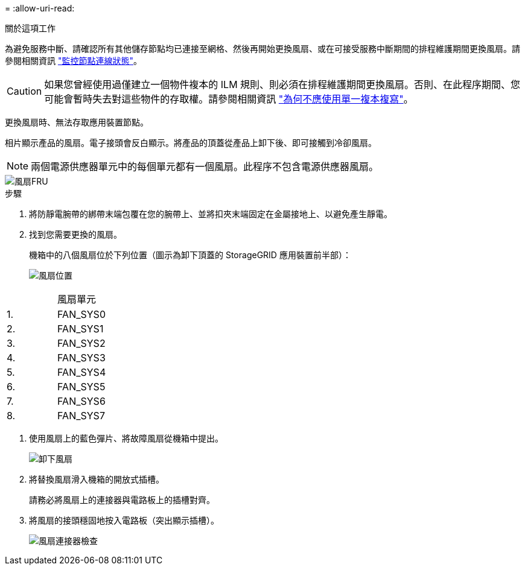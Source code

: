 = 
:allow-uri-read: 


.關於這項工作
為避免服務中斷、請確認所有其他儲存節點均已連接至網格、然後再開始更換風扇、或在可接受服務中斷期間的排程維護期間更換風扇。請參閱相關資訊 https://docs.netapp.com/us-en/storagegrid-118/monitor/monitoring-system-health.html#monitor-node-connection-states["監控節點連線狀態"^]。


CAUTION: 如果您曾經使用過僅建立一個物件複本的 ILM 規則、則必須在排程維護期間更換風扇。否則、在此程序期間、您可能會暫時失去對這些物件的存取權。請參閱相關資訊 https://docs.netapp.com/us-en/storagegrid-118/ilm/why-you-should-not-use-single-copy-replication.html["為何不應使用單一複本複寫"^]。

更換風扇時、無法存取應用裝置節點。

相片顯示產品的風扇。電子接頭會反白顯示。將產品的頂蓋從產品上卸下後、即可接觸到冷卻風扇。


NOTE: 兩個電源供應器單元中的每個單元都有一個風扇。此程序不包含電源供應器風扇。

image::../media/sgf6112_fan_fru.png[風扇FRU]

.步驟
. 將防靜電腕帶的綁帶末端包覆在您的腕帶上、並將扣夾末端固定在金屬接地上、以避免產生靜電。
. 找到您需要更換的風扇。
+
機箱中的八個風扇位於下列位置（圖示為卸下頂蓋的 StorageGRID 應用裝置前半部）：

+
image::../media/SGF6112-fan-locations.png[風扇位置]



|===


|  | 風扇單元 


 a| 
1.
 a| 
FAN_SYS0



 a| 
2.
 a| 
FAN_SYS1



 a| 
3.
 a| 
FAN_SYS2



 a| 
4.
 a| 
FAN_SYS3



 a| 
5.
 a| 
FAN_SYS4



 a| 
6.
 a| 
FAN_SYS5



 a| 
7.
 a| 
FAN_SYS6



 a| 
8.
 a| 
FAN_SYS7

|===
. 使用風扇上的藍色彈片、將故障風扇從機箱中提出。
+
image::../media/fan_removal.png[卸下風扇]

. 將替換風扇滑入機箱的開放式插槽。
+
請務必將風扇上的連接器與電路板上的插槽對齊。

. 將風扇的接頭穩固地按入電路板（突出顯示插槽）。
+
image::../media/sgf6112_fan_socket_check.png[風扇連接器檢查]



